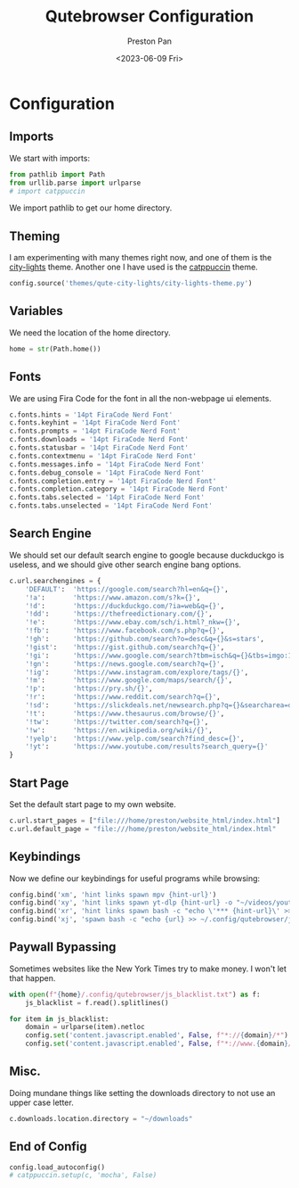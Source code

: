 #+title: Qutebrowser Configuration
#+author: Preston Pan
#+date: <2023-06-09 Fri>
#+description: a catppuccin configuration for qutebrowser.
#+auto_tangle: t
#+html_head: <link rel="stylesheet" type="text/css" href="../style.css" />

* Configuration
** Imports
We start with imports:
#+begin_src python :tangle config.py
from pathlib import Path
from urllib.parse import urlparse
# import catppuccin
#+end_src
We import pathlib to get our home directory.
** Theming
I am experimenting with many themes right now, and one of them is the [[https://github.com/gicrisf/qute-city-lights][city-lights]] theme.
Another one I have used is the [[https://github.com/catppuccin/catppuccin][catppuccin]] theme.
#+begin_src  python :tangle config.py
config.source('themes/qute-city-lights/city-lights-theme.py')
#+end_src
** Variables
We need the location of the home directory.
#+begin_src python :tangle config.py
home = str(Path.home())
#+end_src
** Fonts
We are using Fira Code for the font in all the non-webpage ui elements.
#+begin_src python :tangle config.py
c.fonts.hints = '14pt FiraCode Nerd Font'
c.fonts.keyhint = '14pt FiraCode Nerd Font'
c.fonts.prompts = '14pt FiraCode Nerd Font'
c.fonts.downloads = '14pt FiraCode Nerd Font'
c.fonts.statusbar = '14pt FiraCode Nerd Font'
c.fonts.contextmenu = '14pt FiraCode Nerd Font'
c.fonts.messages.info = '14pt FiraCode Nerd Font'
c.fonts.debug_console = '14pt FiraCode Nerd Font'
c.fonts.completion.entry = '14pt FiraCode Nerd Font'
c.fonts.completion.category = '14pt FiraCode Nerd Font'
c.fonts.tabs.selected = '14pt FiraCode Nerd Font'
c.fonts.tabs.unselected = '14pt FiraCode Nerd Font'
#+end_src
** Search Engine
We should set our default search engine to google because duckduckgo is useless, and
we should give other search engine bang options.
#+begin_src python :tangle config.py
c.url.searchengines = {
    'DEFAULT':  'https://google.com/search?hl=en&q={}',
    '!a':       'https://www.amazon.com/s?k={}',
    '!d':       'https://duckduckgo.com/?ia=web&q={}',
    '!dd':      'https://thefreedictionary.com/{}',
    '!e':       'https://www.ebay.com/sch/i.html?_nkw={}',
    '!fb':      'https://www.facebook.com/s.php?q={}',
    '!gh':      'https://github.com/search?o=desc&q={}&s=stars',
    '!gist':    'https://gist.github.com/search?q={}',
    '!gi':      'https://www.google.com/search?tbm=isch&q={}&tbs=imgo:1',
    '!gn':      'https://news.google.com/search?q={}',
    '!ig':      'https://www.instagram.com/explore/tags/{}',
    '!m':       'https://www.google.com/maps/search/{}',
    '!p':       'https://pry.sh/{}',
    '!r':       'https://www.reddit.com/search?q={}',
    '!sd':      'https://slickdeals.net/newsearch.php?q={}&searcharea=deals&searchin=first',
    '!t':       'https://www.thesaurus.com/browse/{}',
    '!tw':      'https://twitter.com/search?q={}',
    '!w':       'https://en.wikipedia.org/wiki/{}',
    '!yelp':    'https://www.yelp.com/search?find_desc={}',
    '!yt':      'https://www.youtube.com/results?search_query={}'
}
#+end_src
** Start Page
Set the default start page to my own website.
#+begin_src python :tangle config.py
c.url.start_pages = ["file:///home/preston/website_html/index.html"]
c.url.default_page = "file:///home/preston/website_html/index.html"
#+end_src
** Keybindings
Now we define our keybindings for useful programs while browsing:
#+begin_src python :tangle config.py
config.bind('xm', 'hint links spawn mpv {hint-url}')
config.bind('xy', 'hint links spawn yt-dlp {hint-url} -o "~/videos/youtube/%(title)s.%(ext)s"')
config.bind('xr', 'hint links spawn bash -c "echo \'*** {hint-url}\' >> ~/org/elfeed.org"')
config.bind('xj', 'spawn bash -c "echo {url} >> ~/.config/qutebrowser/js_blacklist.txt"')
#+end_src
** Paywall Bypassing
Sometimes websites like the New York Times try to make money. I won't let that happen.
#+begin_src python :tangle config.py
with open(f"{home}/.config/qutebrowser/js_blacklist.txt") as f:
    js_blacklist = f.read().splitlines()

for item in js_blacklist:
    domain = urlparse(item).netloc
    config.set('content.javascript.enabled', False, f"*://{domain}/*")
    config.set('content.javascript.enabled', False, f"*://www.{domain}/*")
#+end_src
** Misc.
Doing mundane things like setting the downloads directory to not use an upper case letter.
#+begin_src python :tangle config.py
c.downloads.location.directory = "~/downloads"
#+end_src
** End of Config
#+begin_src python :tangle config.py
config.load_autoconfig()
# catppuccin.setup(c, 'mocha', False)
#+end_src
